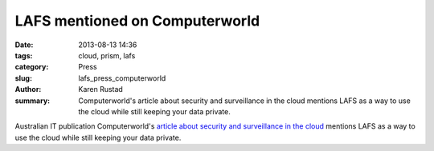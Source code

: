 LAFS mentioned on Computerworld
################################

:date: 2013-08-13 14:36
:tags: cloud, prism, lafs
:category: Press
:slug: lafs_press_computerworld
:author: Karen Rustad
:summary: Computerworld's article about security and surveillance in the cloud mentions LAFS as a way to use the cloud while still keeping your data private. 

Australian IT publication Computerworld's `article about security and surveillance in the cloud`_ mentions LAFS as a way to use the cloud while still keeping your data private.

.. _article about security and surveillance in the cloud: https://www.computerworld.com.au/article/523601/no_your_data_isn_t_secure_cloud/